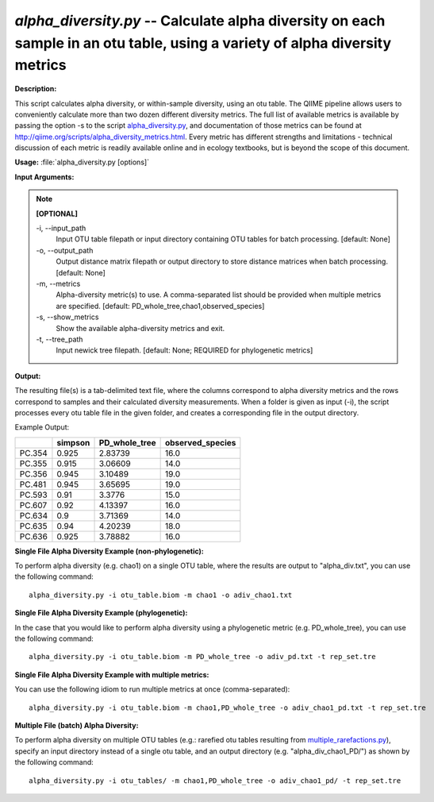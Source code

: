 .. _alpha_diversity:

.. index:: alpha_diversity.py

*alpha_diversity.py* -- Calculate alpha diversity on each sample in an otu table, using a variety of alpha diversity metrics
^^^^^^^^^^^^^^^^^^^^^^^^^^^^^^^^^^^^^^^^^^^^^^^^^^^^^^^^^^^^^^^^^^^^^^^^^^^^^^^^^^^^^^^^^^^^^^^^^^^^^^^^^^^^^^^^^^^^^^^^^^^^^^^^^^^^^^^^^^^^^^^^^^^^^^^^^^^^^^^^^^^^^^^^^^^^^^^^^^^^^^^^^^^^^^^^^^^^^^^^^^^^^^^^^^^^^^^^^^^^^^^^^^^^^^^^^^^^^^^^^^^^^^^^^^^^^^^^^^^^^^^^^^^^^^^^^^^^^^^^^^^^^

**Description:**

This script calculates alpha diversity, or within-sample diversity, using an otu table. The QIIME pipeline allows users to conveniently calculate more than two dozen different diversity metrics. The full list of available metrics is available by passing the option -s to the script `alpha_diversity.py <./alpha_diversity.html>`_, and documentation of those metrics can be found at http://qiime.org/scripts/alpha_diversity_metrics.html. Every metric has different strengths and limitations - technical discussion of each metric is readily available online and in ecology textbooks, but is beyond the scope of this document.


**Usage:** :file:`alpha_diversity.py [options]`

**Input Arguments:**

.. note::

	
	**[OPTIONAL]**
		
	-i, `-`-input_path
		Input OTU table filepath or input directory containing OTU tables for batch processing. [default: None]
	-o, `-`-output_path
		Output distance matrix filepath or output directory to store distance matrices when batch processing. [default: None]
	-m, `-`-metrics
		Alpha-diversity metric(s) to use. A comma-separated list should be provided when multiple metrics are specified. [default: PD_whole_tree,chao1,observed_species]
	-s, `-`-show_metrics
		Show the available alpha-diversity metrics and exit.
	-t, `-`-tree_path
		Input newick tree filepath. [default: None; REQUIRED for phylogenetic metrics]


**Output:**

The resulting file(s) is a tab-delimited text file, where the columns correspond to alpha diversity metrics and the rows correspond to samples and their calculated diversity measurements. When a folder is given as input (-i), the script processes every otu table file in the given folder, and creates a corresponding file in the output directory.

Example Output:

====== ======= ============= ================
\      simpson PD_whole_tree observed_species
====== ======= ============= ================
PC.354 0.925   2.83739       16.0
PC.355 0.915   3.06609       14.0
PC.356 0.945   3.10489       19.0
PC.481 0.945   3.65695       19.0
PC.593 0.91    3.3776        15.0
PC.607 0.92    4.13397       16.0
PC.634 0.9     3.71369       14.0
PC.635 0.94    4.20239       18.0
PC.636 0.925   3.78882       16.0
====== ======= ============= ================



**Single File Alpha Diversity Example (non-phylogenetic):**

To perform alpha diversity (e.g. chao1) on a single OTU table, where the results are output to "alpha_div.txt", you can use the following command:

::

	alpha_diversity.py -i otu_table.biom -m chao1 -o adiv_chao1.txt

**Single File Alpha Diversity Example (phylogenetic):**

In the case that you would like to perform alpha diversity using a phylogenetic metric (e.g. PD_whole_tree), you can use the following command:

::

	alpha_diversity.py -i otu_table.biom -m PD_whole_tree -o adiv_pd.txt -t rep_set.tre

**Single File Alpha Diversity Example with multiple metrics:**

You can use the following idiom to run multiple metrics at once (comma-separated):

::

	alpha_diversity.py -i otu_table.biom -m chao1,PD_whole_tree -o adiv_chao1_pd.txt -t rep_set.tre

**Multiple File (batch) Alpha Diversity:**

To perform alpha diversity on multiple OTU tables (e.g.: rarefied otu tables resulting from `multiple_rarefactions.py <./multiple_rarefactions.html>`_), specify an input directory instead of a single otu table, and an output directory (e.g. "alpha_div_chao1_PD/") as shown by the following command:

::

	alpha_diversity.py -i otu_tables/ -m chao1,PD_whole_tree -o adiv_chao1_pd/ -t rep_set.tre


